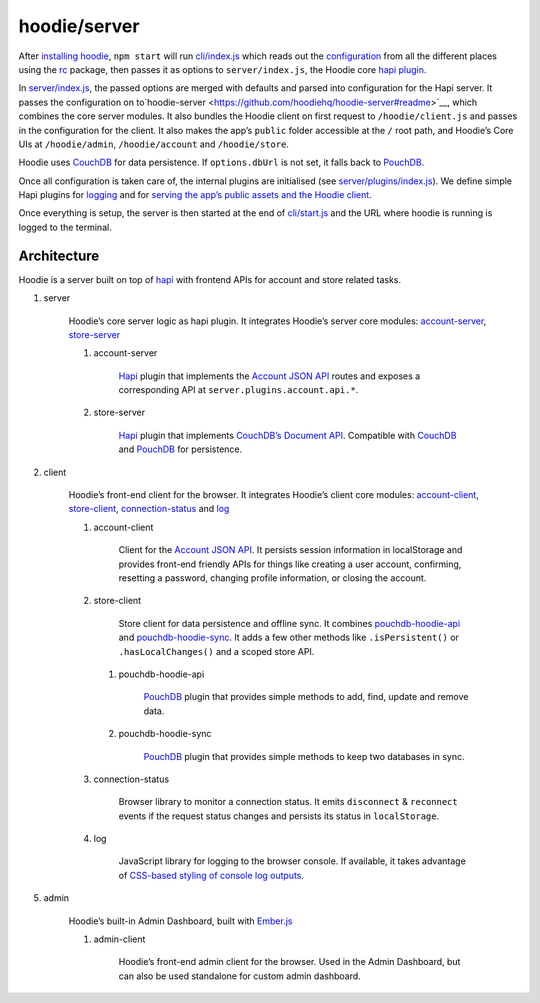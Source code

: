 hoodie/server
=============

After `installing hoodie <../guides/quickstart>`__, ``npm start`` will run
`cli/index.js <https://github.com/hoodiehq/hoodie/blob/master/cli/index.js>`__
which reads out the `configuration <../guides/configuration>`__
from all the different places using the `rc <https://www.npmjs.com/package/rc>`__
package, then passes it as options to ``server/index.js``, the Hoodie core
`hapi plugin <http://hapijs.com>`__.

In `server/index.js <https://github.com/hoodiehq/hoodie/blob/master/server/index.js>`__,
the passed options are merged with defaults and parsed into configuration for
the Hapi server. It passes the configuration on to`hoodie-server <https://github.com/hoodiehq/hoodie-server#readme>`__,
which combines the core server modules. It also bundles the Hoodie
client on first request to ``/hoodie/client.js`` and passes in the
configuration for the client. It also makes the app’s ``public`` folder
accessible at the ``/`` root path, and Hoodie’s Core UIs at
``/hoodie/admin``, ``/hoodie/account`` and ``/hoodie/store``.

Hoodie uses `CouchDB <https://couchdb.apache.org/>`__ for data
persistence. If ``options.dbUrl`` is not set, it falls back to `PouchDB <https://pouchdb.com/>`__.

Once all configuration is taken care of, the internal plugins are
initialised (see `server/plugins/index.js <https://github.com/hoodiehq/hoodie/blob/master/server/plugins/index.js>`__).
We define simple Hapi plugins for `logging <https://github.com/hoodiehq/hoodie/blob/master/server/plugins/logger.js>`__
and for `serving the app’s public assets and the Hoodie client <https://github.com/hoodiehq/hoodie/blob/master/server/plugins/public.js>`__.

Once everything is setup, the server is then started at the end of
`cli/start.js <https://github.com/hoodiehq/hoodie/blob/master/cli/start.js>`__
and the URL where hoodie is running is logged to the terminal.

Architecture
~~~~~~~~~~~~

Hoodie is a server built on top of `hapi <http://hapijs.com>`__ with
frontend APIs for account and store related tasks.

1. server |server repository| |server build status| |server coverage
   status| |server dependency status|

    Hoodie’s core server logic as hapi plugin. It integrates Hoodie’s
    server core modules:
    `account-server <https://github.com/hoodiehq/hoodie-account-server>`__,
    `store-server <https://github.com/hoodiehq/hoodie-store-server>`__

    1. account-server |account-server repository| |account-server build
       status| |account-server coverage status| |account-server dependency
       status|

           `Hapi <http://hapijs.com/>`__ plugin that implements the `Account
           JSON API <http://docs.accountjsonapi.apiary.io>`__ routes and
           exposes a corresponding API at ``server.plugins.account.api.*``.

    2. store-server |store-server repository| |store-server build status|
       |store-server coverage status| |store-server dependency status|

           `Hapi <http://hapijs.com/>`__ plugin that implements `CouchDB’s
           Document
           API <https://wiki.apache.org/couchdb/HTTP_Document_API>`__.
           Compatible with `CouchDB <https://couchdb.apache.org/>`__ and
           `PouchDB <https://pouchdb.com/>`__ for persistence.

2. client |client repository| |client build status| |client coverage
   status| |client dependency status|

    Hoodie’s front-end client for the browser. It integrates Hoodie’s
    client core modules:
    `account-client <https://github.com/hoodiehq/hoodie-account-client>`__,
    `store-client <https://github.com/hoodiehq/hoodie-store-client>`__,
    `connection-status <https://github.com/hoodiehq/hoodie-connection-status>`__
    and `log <https://github.com/hoodiehq/hoodie-log>`__

    1. account-client |account-client repository| |account-client build
       status| |account-client coverage status| |account-client dependency
       status|

           Client for the `Account JSON
           API <http://docs.accountjsonapi.apiary.io>`__. It persists
           session information in localStorage and provides front-end
           friendly APIs for things like creating a user account,
           confirming, resetting a password, changing profile information,
           or closing the account.

    2. store-client |store-client repository| |store-client build status|
       |store-client coverage status| |store-client dependency status|

           Store client for data persistence and offline sync. It combines
           `pouchdb-hoodie-api <https://github.com/hoodiehq/pouchdb-hoodie-api>`__
           and
           `pouchdb-hoodie-sync <https://github.com/hoodiehq/pouchdb-hoodie-sync>`__.
           It adds a few other methods like ``.isPersistent()`` or
           ``.hasLocalChanges()`` and a scoped store API.

       1. pouchdb-hoodie-api |pouchdb-hoodie-api repository|
          |pouchdb-hoodie-api build status| |pouchdb-hoodie-api coverage
          status| |pouchdb-hoodie-api dependency status|

              `PouchDB <https://pouchdb.com>`__ plugin that provides simple
              methods to add, find, update and remove data.

       2. pouchdb-hoodie-sync |pouchdb-hoodie-sync repository|
          |pouchdb-hoodie-sync build status| |pouchdb-hoodie-sync coverage
          status| |pouchdb-hoodie-sync dependency status|

              `PouchDB <https://pouchdb.com>`__ plugin that provides simple
              methods to keep two databases in sync.

    3. connection-status |connection-status repository| |connection-status
       build status| |connection-status coverage status| |connection-status
       dependency status|

           Browser library to monitor a connection status. It emits
           ``disconnect`` & ``reconnect`` events if the request status
           changes and persists its status in ``localStorage``.

    4. log |log repository| |log build status| |log coverage status| |log
       dependency status|

           JavaScript library for logging to the browser console. If
           available, it takes advantage of `CSS-based styling of console
           log
           outputs <https://developer.mozilla.org/en-US/docs/Web/API/Console#Styling_console_output>`__.

5. admin |admin repository| |admin build status| |admin dependency
   status|

    Hoodie’s built-in Admin Dashboard, built with
    `Ember.js <http://emberjs.com>`__

    1. admin-client |admin-client repository| |admin-client build status|
       |admin-client coverage status| |admin-client dependency status|

           Hoodie’s front-end admin client for the browser. Used in the
           Admin Dashboard, but can also be used standalone for custom admin
           dashboard.

.. |server repository| image:: https://assets-cdn.github.com/images/icons/emoji/octocat.png
   :target: https://github.com/hoodiehq/hoodie-server#readme
.. |server build status| image:: https://travis-ci.org/hoodiehq/hoodie-server.svg?branch=master
   :target: https://travis-ci.org/hoodiehq/hoodie-server
.. |server coverage status| image:: https://coveralls.io/repos/hoodiehq/hoodie-server/badge.svg?branch=master
   :target: https://coveralls.io/r/hoodiehq/hoodie-server?branch=master
.. |server dependency status| image:: https://david-dm.org/hoodiehq/hoodie-server.svg
   :target: https://david-dm.org/hoodiehq/hoodie-server
.. |account-server repository| image:: https://assets-cdn.github.com/images/icons/emoji/octocat.png
   :target: https://github.com/hoodiehq/hoodie-account-server#readme
.. |account-server build status| image:: https://api.travis-ci.org/hoodiehq/hoodie-account-server.svg?branch=master
   :target: https://travis-ci.org/hoodiehq/hoodie-account-server
.. |account-server coverage status| image:: https://coveralls.io/repos/hoodiehq/hoodie-account-server/badge.svg?branch=master
   :target: https://coveralls.io/r/hoodiehq/hoodie-account-server?branch=master
.. |account-server dependency status| image:: https://david-dm.org/hoodiehq/hoodie-account-server.svg
   :target: https://david-dm.org/hoodiehq/hoodie-account-server
.. |store-server repository| image:: https://assets-cdn.github.com/images/icons/emoji/octocat.png
   :target: https://github.com/hoodiehq/hoodie-store-server#readme
.. |store-server build status| image:: https://travis-ci.org/hoodiehq/hoodie-store-server.svg?branch=master
   :target: https://travis-ci.org/hoodiehq/hoodie-store-server
.. |store-server coverage status| image:: https://coveralls.io/repos/hoodiehq/hoodie-store-server/badge.svg?branch=master
   :target: https://coveralls.io/r/hoodiehq/hoodie-store-server?branch=master
.. |store-server dependency status| image:: https://david-dm.org/hoodiehq/hoodie-store-server.svg
   :target: https://david-dm.org/hoodiehq/hoodie-store-server
.. |client repository| image:: https://assets-cdn.github.com/images/icons/emoji/octocat.png
   :target: https://github.com/hoodiehq/hoodie-client#readme
.. |client build status| image:: https://travis-ci.org/hoodiehq/hoodie-client.svg?branch=master
   :target: https://travis-ci.org/hoodiehq/hoodie-client
.. |client coverage status| image:: https://coveralls.io/repos/hoodiehq/hoodie-client/badge.svg?branch=master
   :target: https://coveralls.io/r/hoodiehq/hoodie-client?branch=master
.. |client dependency status| image:: https://david-dm.org/hoodiehq/hoodie-client.svg
   :target: https://david-dm.org/hoodiehq/hoodie-client
.. |account-client repository| image:: https://assets-cdn.github.com/images/icons/emoji/octocat.png
   :target: https://github.com/hoodiehq/hoodie-account-client#readme
.. |account-client build status| image:: https://travis-ci.org/hoodiehq/hoodie-account-client.svg?branch=master
   :target: https://travis-ci.org/hoodiehq/hoodie-account-client
.. |account-client coverage status| image:: https://coveralls.io/repos/hoodiehq/hoodie-account-client/badge.svg?branch=master
   :target: https://coveralls.io/r/hoodiehq/hoodie-account-client?branch=master
.. |account-client dependency status| image:: https://david-dm.org/hoodiehq/hoodie-account-client.svg
   :target: https://david-dm.org/hoodiehq/hoodie-account-client
.. |store-client repository| image:: https://assets-cdn.github.com/images/icons/emoji/octocat.png
   :target: https://github.com/hoodiehq/hoodie-store-client#readme
.. |store-client build status| image:: https://travis-ci.org/hoodiehq/hoodie-store-client.svg?branch=master
   :target: https://travis-ci.org/hoodiehq/hoodie-store-client
.. |store-client coverage status| image:: https://coveralls.io/repos/hoodiehq/hoodie-store-client/badge.svg?branch=master
   :target: https://coveralls.io/r/hoodiehq/hoodie-store-client?branch=master
.. |store-client dependency status| image:: https://david-dm.org/hoodiehq/hoodie-store-client.svg
   :target: https://david-dm.org/hoodiehq/hoodie-store-client
.. |pouchdb-hoodie-api repository| image:: https://assets-cdn.github.com/images/icons/emoji/octocat.png
   :target: https://github.com/hoodiehq/pouchdb-hoodie-api#readme
.. |pouchdb-hoodie-api build status| image:: https://travis-ci.org/hoodiehq/pouchdb-hoodie-api.svg?branch=master
   :target: https://travis-ci.org/hoodiehq/pouchdb-hoodie-api
.. |pouchdb-hoodie-api coverage status| image:: https://coveralls.io/repos/hoodiehq/pouchdb-hoodie-api/badge.svg?branch=master
   :target: https://coveralls.io/r/hoodiehq/pouchdb-hoodie-api?branch=master
.. |pouchdb-hoodie-api dependency status| image:: https://david-dm.org/hoodiehq/pouchdb-hoodie-api.svg
   :target: https://david-dm.org/hoodiehq/pouchdb-hoodie-api
.. |pouchdb-hoodie-sync repository| image:: https://assets-cdn.github.com/images/icons/emoji/octocat.png
   :target: https://github.com/hoodiehq/pouchdb-hoodie-sync#readme
.. |pouchdb-hoodie-sync build status| image:: https://travis-ci.org/hoodiehq/pouchdb-hoodie-sync.svg?branch=master
   :target: https://travis-ci.org/hoodiehq/pouchdb-hoodie-sync
.. |pouchdb-hoodie-sync coverage status| image:: https://coveralls.io/repos/hoodiehq/pouchdb-hoodie-sync/badge.svg?branch=master
   :target: https://coveralls.io/r/hoodiehq/pouchdb-hoodie-sync?branch=master
.. |pouchdb-hoodie-sync dependency status| image:: https://david-dm.org/hoodiehq/pouchdb-hoodie-sync.svg
   :target: https://david-dm.org/hoodiehq/pouchdb-hoodie-sync
.. |connection-status repository| image:: https://assets-cdn.github.com/images/icons/emoji/octocat.png
   :target: https://github.com/hoodiehq/hoodie-connection-status#readme
.. |connection-status build status| image:: https://travis-ci.org/hoodiehq/hoodie-connection-status.svg?branch=master
   :target: https://travis-ci.org/hoodiehq/hoodie-connection-status
.. |connection-status coverage status| image:: https://coveralls.io/repos/hoodiehq/hoodie-connection-status/badge.svg?branch=master
   :target: https://coveralls.io/r/hoodiehq/hoodie-connection-status?branch=master
.. |connection-status dependency status| image:: https://david-dm.org/hoodiehq/hoodie-connection-status.svg
   :target: https://david-dm.org/hoodiehq/hoodie-connection-status
.. |log repository| image:: https://assets-cdn.github.com/images/icons/emoji/octocat.png
   :target: https://github.com/hoodiehq/hoodie-log#readme
.. |log build status| image:: https://travis-ci.org/hoodiehq/hoodie-log.svg?branch=master
   :target: https://travis-ci.org/hoodiehq/hoodie-log
.. |log coverage status| image:: https://coveralls.io/repos/hoodiehq/hoodie-log/badge.svg?branch=master
   :target: https://coveralls.io/r/hoodiehq/hoodie-log?branch=master
.. |log dependency status| image:: https://david-dm.org/hoodiehq/hoodie-log.svg
   :target: https://david-dm.org/hoodiehq/hoodie-log
.. |admin repository| image:: https://assets-cdn.github.com/images/icons/emoji/octocat.png
   :target: https://github.com/hoodiehq/hoodie-admin#readme
.. |admin build status| image:: https://travis-ci.org/hoodiehq/hoodie-admin.svg?branch=master
   :target: https://travis-ci.org/hoodiehq/hoodie-admin
.. |admin dependency status| image:: https://david-dm.org/hoodiehq/hoodie-admin.svg
   :target: https://david-dm.org/hoodiehq/hoodie-admin
.. |admin-client repository| image:: https://assets-cdn.github.com/images/icons/emoji/octocat.png
   :target: https://github.com/hoodiehq/hoodie-admin-client#readme
.. |admin-client build status| image:: https://travis-ci.org/hoodiehq/hoodie-admin-client.svg?branch=master
   :target: https://travis-ci.org/hoodiehq/hoodie-admin-client
.. |admin-client coverage status| image:: https://coveralls.io/repos/hoodiehq/hoodie-admin-client/badge.svg?branch=master
   :target: https://coveralls.io/r/hoodiehq/hoodie-admin-client?branch=master
.. |admin-client dependency status| image:: https://david-dm.org/hoodiehq/hoodie-admin-client.svg
   :target: https://david-dm.org/hoodiehq/hoodie-account-client
